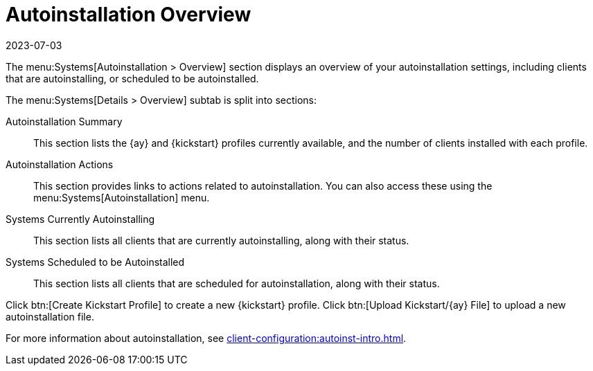 [[ref-systems-autoinst-overview]]
= Autoinstallation Overview
:description: The Autoinstallation Overview page provides an overview of your autoinstallation settings and offers links to related actions and additional resources.
:revdate: 2023-07-03
:page-revdate: {revdate}

The menu:Systems[Autoinstallation > Overview] section displays an overview of your autoinstallation settings, including clients that are autoinstalling, or scheduled to be autoinstalled.

The menu:Systems[Details > Overview] subtab is split into sections:

Autoinstallation Summary::
This section lists the {ay} and {kickstart} profiles currently available, and the number of clients installed with each profile.

Autoinstallation Actions::
This section provides links to actions related to autoinstallation.
You can also access these using the menu:Systems[Autoinstallation] menu.

Systems Currently Autoinstalling::
This section lists all clients that are currently autoinstalling, along with their status.

Systems Scheduled to be Autoinstalled::
This section lists all clients that are scheduled for autoinstallation, along with their status.


Click btn:[Create Kickstart Profile] to create a new {kickstart} profile.
Click btn:[Upload Kickstart/{ay} File] to upload a new autoinstallation file.


For more information about autoinstallation, see xref:client-configuration:autoinst-intro.adoc[].